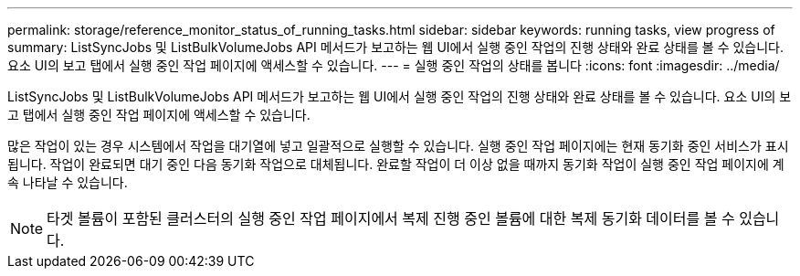 ---
permalink: storage/reference_monitor_status_of_running_tasks.html 
sidebar: sidebar 
keywords: running tasks, view progress of 
summary: ListSyncJobs 및 ListBulkVolumeJobs API 메서드가 보고하는 웹 UI에서 실행 중인 작업의 진행 상태와 완료 상태를 볼 수 있습니다. 요소 UI의 보고 탭에서 실행 중인 작업 페이지에 액세스할 수 있습니다. 
---
= 실행 중인 작업의 상태를 봅니다
:icons: font
:imagesdir: ../media/


[role="lead"]
ListSyncJobs 및 ListBulkVolumeJobs API 메서드가 보고하는 웹 UI에서 실행 중인 작업의 진행 상태와 완료 상태를 볼 수 있습니다. 요소 UI의 보고 탭에서 실행 중인 작업 페이지에 액세스할 수 있습니다.

많은 작업이 있는 경우 시스템에서 작업을 대기열에 넣고 일괄적으로 실행할 수 있습니다. 실행 중인 작업 페이지에는 현재 동기화 중인 서비스가 표시됩니다. 작업이 완료되면 대기 중인 다음 동기화 작업으로 대체됩니다. 완료할 작업이 더 이상 없을 때까지 동기화 작업이 실행 중인 작업 페이지에 계속 나타날 수 있습니다.


NOTE: 타겟 볼륨이 포함된 클러스터의 실행 중인 작업 페이지에서 복제 진행 중인 볼륨에 대한 복제 동기화 데이터를 볼 수 있습니다.
